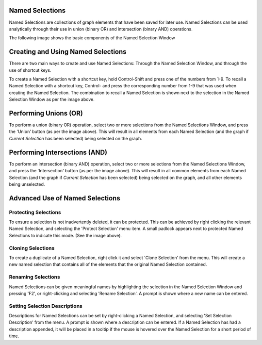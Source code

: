 Named Selections
````````````````

Named Selections are collections of graph elements that have been saved for later use. Named Selections can be used analytically through their use in union (binary OR) and intersection (binary AND) operations.

The following image shows the basic components of the Named Selection Window

Creating and Using Named Selections
```````````````````````````````````

There are two main ways to create and use Named Selections: Through the Named Selection Window, and through the use of shortcut keys.

To create a Named Selection with a shortcut key, hold Control-Shift and press one of the numbers from 1-9. To recall a Named Selection with a shortcut key, Control- and press the corresponding number from 1-9 that was used when creating the Named Selection. The combination to recall a Named Selection is shown next to the selection in the Named Selection Window as per the image above.

Performing Unions (OR)
``````````````````````

To perform a union (binary OR) operation, select two or more selections from the Named Selections Window, and press the 'Union' button (as per the image above). This will result in all elements from each Named Selection (and the graph if *Current Selection* has been selected) being selected on the graph.

Performing Intersections (AND)
``````````````````````````````

To perform an intersection (binary AND) operation, select two or more selections from the Named Selections Window, and press the 'Intersection' button (as per the image above). This will result in all common elements from each Named Selection (and the graph if *Current Selection* has been selected) being selected on the graph, and all other elements being unselected.

Advanced Use of Named Selections
````````````````````````````````

Protecting Selections
:::::::::::::::::::::

To ensure a selection is not inadvertently deleted, it can be protected. This can be achieved by right clicking the relevant Named Selection, and selecting the 'Protect Selection' menu item. A small padlock appears next to protected Named Selections to indicate this mode. (See the image above).

Cloning Selections
::::::::::::::::::

To create a duplicate of a Named Selection, right click it and select 'Clone Selection' from the menu. This will create a new named selection that contains all of the elements that the original Named Selection contained.

Renaming Selections
:::::::::::::::::::

Named Selections can be given meaningful names by highlighting the selection in the Named Selection Window and pressing 'F2', or right-clicking and selecting 'Rename Selection'. A prompt is shown where a new name can be entered.

Setting Selection Descriptions
::::::::::::::::::::::::::::::

Descriptions for Named Selections can be set by right-clicking a Named Selection, and selecting 'Set Selection Description' from the menu. A prompt is shown where a description can be entered. If a Named Selection has had a description appended, it will be placed in a tooltip if the mouse is hovered over the Named Selection for a short period of time.

.. |resources-namedselections.png| image:: resources-namedselections.png

.. |resources-namedselection-context.png| image:: resources-namedselection-context.png


.. help-id: au.gov.asd.tac.constellation.functionality.selection.named
